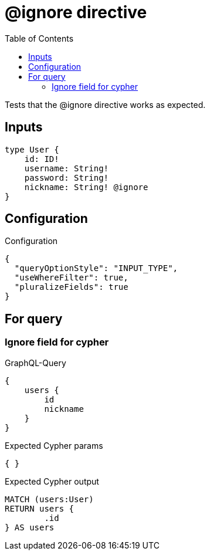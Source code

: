 :toc:

= @ignore directive

Tests that the @ignore directive works as expected.


== Inputs

[source,graphql,schema=true]
----
type User {
    id: ID!
    username: String!
    password: String!
    nickname: String! @ignore
}
----

== Configuration

.Configuration
[source,json,schema-config=true]
----
{
  "queryOptionStyle": "INPUT_TYPE",
  "useWhereFilter": true,
  "pluralizeFields": true
}
----

== For query

=== Ignore field for cypher

.GraphQL-Query
[source,graphql]
----
{
    users {
        id
        nickname
    }
}
----

.Expected Cypher params
[source,json]
----
{ }
----

.Expected Cypher output
[source,cypher]
----
MATCH (users:User)
RETURN users {
	.id
} AS users
----
